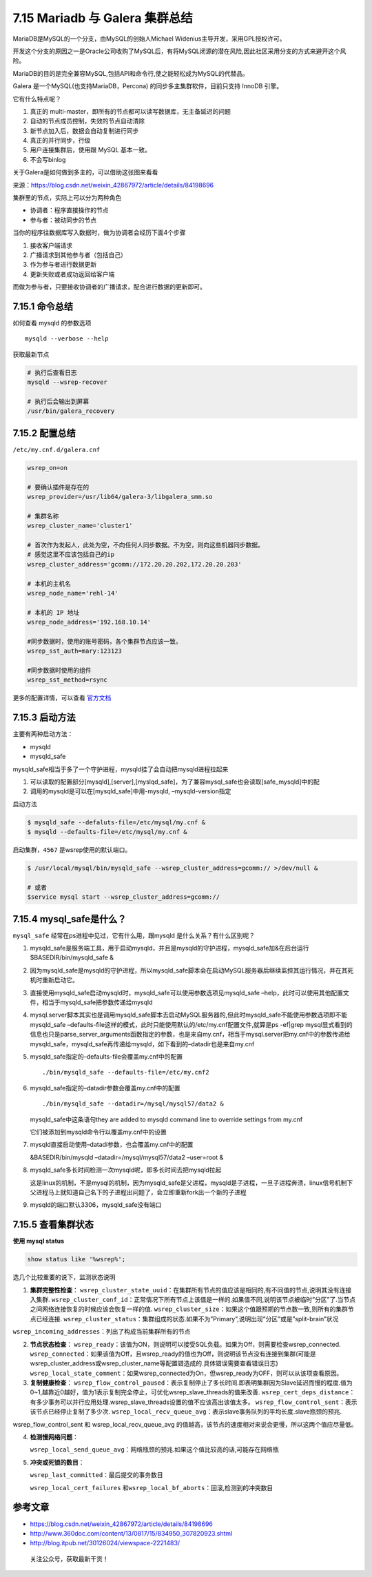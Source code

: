 7.15 Mariadb 与 Galera 集群总结
===============================

MariaDB是MySQL的一个分支，由MySQL的创始人Michael
Widenius主导开发，采用GPL授权许可。

开发这个分支的原因之一是Oracle公司收购了MySQL后，有将MySQL闭源的潜在风险,因此社区采用分支的方式来避开这个风险。

MariaDB的目的是完全兼容MySQL,包括API和命令行,使之能轻松成为MySQL的代替品。

Galera 是一个MySQL(也支持MariaDB，Percona)
的同步多主集群软件，目前只支持 InnoDB 引擎。

它有什么特点呢？

1. 真正的 multi-master，即所有的节点都可以读写数据库，无主备延迟的问题
2. 自动的节点成员控制，失效的节点自动清除
3. 新节点加入后，数据会自动复制进行同步
4. 真正的并行同步，行级
5. 用户连接集群后，使用跟 MySQL 基本一致。
6. 不会写binlog

关于Galera是如何做到多主的，可以借助这张图来看看\ |image0|

来源：https://blog.csdn.net/weixin_42867972/article/details/84198696

集群里的节点，实际上可以分为两种角色

-  协调者：程序直接操作的节点
-  参与者：被动同步的节点

当你的程序往数据库写入数据时，做为协调者会经历下面4个步骤

1. 接收客户端请求
2. 广播请求到其他参与者（包括自己）
3. 作为参与者进行数据更新
4. 更新失败或者成功返回给客户端

而做为参与者，只要接收协调者的广播请求，配合进行数据的更新即可。

7.15.1 命令总结
---------------

如何查看 mysqld 的参数选项

::

   mysqld --verbose --help

获取最新节点

.. code:: shell

   # 执行后查看日志
   mysqld --wsrep-recover

   # 执行后会输出到屏幕
   /usr/bin/galera_recovery

7.15.2 配置总结
---------------

``/etc/my.cnf.d/galera.cnf``

.. code:: ini

   wsrep_on=on

   # 要确认插件是存在的
   wsrep_provider=/usr/lib64/galera-3/libgalera_smm.so 

   # 集群名称
   wsrep_cluster_name='cluster1'        

   # 首次作为发起人，此处为空，不向任何人同步数据。不为空，则向这些机器同步数据。
   # 感觉这里不应该包括自己的ip
   wsrep_cluster_address='gcomm://172.20.20.202,172.20.20.203'     

   # 本机的主机名 
   wsrep_node_name='rehl-14'

   # 本机的 IP 地址
   wsrep_node_address='192.168.10.14'

   #同步数据时，使用的账号密码，各个集群节点应该一致。
   wsrep_sst_auth=mary:123123   

   #同步数据时使用的组件
   wsrep_sst_method=rsync

更多的配置详情，可以查看
`官方文档 <https://galeracluster.com/library/documentation/mysql-wsrep-options.html>`__

7.15.3 启动方法
---------------

主要有两种启动方法：

-  mysqld
-  mysqld_safe

mysqld_safe相当于多了一个守护进程，mysqld挂了会自动把mysqld进程拉起来

1. 可以读取的配置部分[mysqld],[server],[myslqd_safe]，为了兼容mysql_safe也会读取[safe_mysqld]中的配
2. 调用的mysqld是可以在[mysqld_safe]中用-mysqld, –mysqld-version指定

启动方法

.. code:: shell

   $ mysqld_safe --defaluts-file=/etc/mysql/my.cnf &
   $ mysqld --defaults-file=/etc/mysql/my.cnf &

启动集群，\ ``4567`` 是wsrep使用的默认端口。

.. code:: shell

   $ /usr/local/mysql/bin/mysqld_safe --wsrep_cluster_address=gcomm:// >/dev/null &

   # 或者
   $service mysql start --wsrep_cluster_address=gcomm://

7.15.4 mysql_safe是什么？
-------------------------

``mysql_safe`` 经常在ps进程中见过，它有什么用，跟mysqld
是什么关系？有什么区别呢？

1. mysqld_safe是服务端工具，用于启动mysqld，并且是mysqld的守护进程，mysqld_safe加&在后台运行$BASEDIR/bin/mysqld_safe
   &

2. 因为mysqld_safe是mysqld的守护进程，所以mysqld_safe脚本会在启动MySQL服务器后继续监控其运行情况，并在其死机时重新启动它。

3. 直接使用mysqld_safe启动mysqld时，mysqld_safe可以使用参数选项见mysqld_safe
   –help，此时可以使用其他配置文件，相当于mysqld_safe把参数传递给mysqld

4. mysql.server脚本其实也是调用mysqld_safe脚本去启动MySQL服务器的,但此时mysqld_safe不能使用参数选项即不能mysqld_safe
   –defaults-file这样的模式，此时只能使用默认的/etc/my.cnf配置文件,就算是ps
   -ef|grep
   mysql显式看到的信息也只是parse_server_arguments函数指定的参数，也是来自my.cnf，相当于mysql.server把my.cnf中的参数传递给mysqld_safe，mysqld_safe再传递给mysqld，如下看到的–datadir也是来自my.cnf

5. mysqld_safe指定的–defaults-file会覆盖my.cnf中的配置

   ::

      ./bin/mysqld_safe --defaults-file=/etc/my.cnf2 

6. mysqld_safe指定的–datadir参数会覆盖my.cnf中的配置

   ::

         ./bin/mysqld_safe --datadir=/mysql/mysql57/data2 &

   mysqld_safe中这条语句they are added to mysqld command line to
   override settings from my.cnf

   它们被添加到mysqld命令行以覆盖my.cnf中的设置

7. mysqld直接启动使用–datadi参数，也会覆盖my.cnf中的配置

   &BASEDIR/bin/mysqld –datadir=/mysql/mysql57/data2 –user=root &

8. mysqld_safe多长时间检测一次mysqld呢，即多长时间去把mysqld拉起

   这是linux的机制，不是mysql的机制，因为mysqld_safe是父进程，mysqld是子进程，一旦子进程奔溃，linux信号机制下父进程马上就知道自己名下的子进程出问题了，会立即重新fork出一个新的子进程

9. mysqld的端口默认3306，mysqld_safe没有端口

7.15.5 查看集群状态
-------------------

**使用 mysql status**

.. code:: mysql

   show status like '%wsrep%';

选几个比较重要的说下，监测状态说明

1. **集群完整性检查**\ ：
   ``wsrep_cluster_state_uuid``\ ：在集群所有节点的值应该是相同的,有不同值的节点,说明其没有连接入集群.
   ``wsrep_cluster_conf_id``\ ：正常情况下所有节点上该值是一样的.如果值不同,说明该节点被临时”分区”了.当节点之间网络连接恢复的时候应该会恢复一样的值.
   ``wsrep_cluster_size``\ ：如果这个值跟预期的节点数一致,则所有的集群节点已经连接.
   ``wsrep_cluster_status``\ ：集群组成的状态.如果不为”Primary”,说明出现”分区”或是”split-brain”状况

``wsrep_incoming_addresses``\ ：列出了构成当前集群所有的节点

2. **节点状态检查**\ ：
   ``wsrep_ready``\ ：该值为ON，则说明可以接受SQL负载。如果为Off，则需要检查wsrep_connected.
   ``wsrep_connected``\ ：如果该值为Off，且wsrep_ready的值也为Off，则说明该节点没有连接到集群(可能是wsrep_cluster_address或wsrep_cluster_name等配置错造成的.具体错误需要查看错误日志)
   ``wsrep_local_state_comment``\ ：如果wsrep_connected为On，但wsrep_ready为OFF，则可以从该项查看原因。

3. **复制健康检查**\ ：
   ``wsrep_flow_control_paused``\ ：表示复制停止了多长时间.即表明集群因为Slave延迟而慢的程度.值为0~1,越靠近0越好，值为1表示复制完全停止，可优化wsrep_slave_threads的值来改善.
   ``wsrep_cert_deps_distance``\ ：有多少事务可以并行应用处理.wsrep_slave_threads设置的值不应该高出该值太多。
   ``wsrep_flow_control_sent``\ ：表示该节点已经停止复制了多少次.
   ``wsrep_local_recv_queue_avg``\ ：表示slave事务队列的平均长度.slave瓶颈的预兆.

wsrep_flow_control_sent 和 wsrep_local_recv_queue_avg
的值越高，该节点的速度相对来说会更慢，所以这两个值应尽量低。

4. **检测慢网络问题**\ ：

   ``wsrep_local_send_queue_avg``\ ：网络瓶颈的预兆.如果这个值比较高的话,可能存在网络瓶

5. **冲突或死锁的数目**\ ：

   ``wsrep_last_committed``\ ：最后提交的事务数目

   ``wsrep_local_cert_failures``
   和\ ``wsrep_local_bf_aborts``\ ：回滚,检测到的冲突数目

参考文章
--------

-  https://blog.csdn.net/weixin_42867972/article/details/84198696
-  http://www.360doc.com/content/13/0817/15/834950_307820923.shtml
-  http://blog.itpub.net/30126024/viewspace-2221483/

.. figure:: http://image.python-online.cn/image-20200320125724880.png
   :alt: 关注公众号，获取最新干货！

   关注公众号，获取最新干货！

.. |image0| image:: http://image.python-online.cn/20191213162259.png

